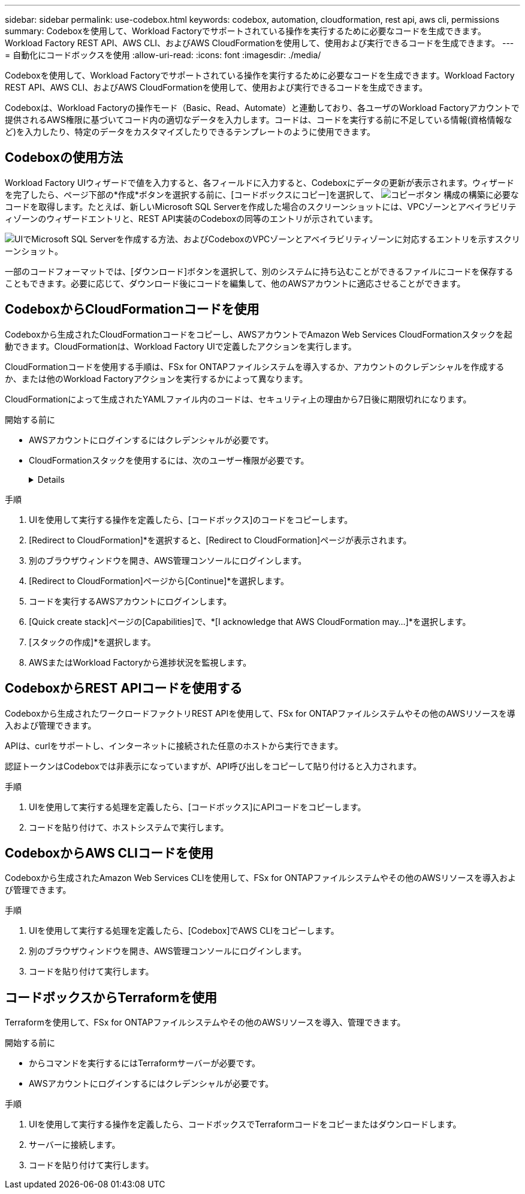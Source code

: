 ---
sidebar: sidebar 
permalink: use-codebox.html 
keywords: codebox, automation, cloudformation, rest api, aws cli, permissions 
summary: Codeboxを使用して、Workload Factoryでサポートされている操作を実行するために必要なコードを生成できます。Workload Factory REST API、AWS CLI、およびAWS CloudFormationを使用して、使用および実行できるコードを生成できます。 
---
= 自動化にコードボックスを使用
:allow-uri-read: 
:icons: font
:imagesdir: ./media/


[role="lead"]
Codeboxを使用して、Workload Factoryでサポートされている操作を実行するために必要なコードを生成できます。Workload Factory REST API、AWS CLI、およびAWS CloudFormationを使用して、使用および実行できるコードを生成できます。

Codeboxは、Workload Factoryの操作モード（Basic、Read、Automate）と連動しており、各ユーザのWorkload Factoryアカウントで提供されるAWS権限に基づいてコード内の適切なデータを入力します。コードは、コードを実行する前に不足している情報(資格情報など)を入力したり、特定のデータをカスタマイズしたりできるテンプレートのように使用できます。



== Codeboxの使用方法

Workload Factory UIウィザードで値を入力すると、各フィールドに入力すると、Codeboxにデータの更新が表示されます。ウィザードを完了したら、ページ下部の*作成*ボタンを選択する前に、[コードボックスにコピー]を選択して、 image:button-copy-codebox.png["コピーボタン"] 構成の構築に必要なコードを取得します。たとえば、新しいMicrosoft SQL Serverを作成した場合のスクリーンショットには、VPCゾーンとアベイラビリティゾーンのウィザードエントリと、REST API実装のCodeboxの同等のエントリが示されています。

image:screenshot-codebox-example1.png["UIでMicrosoft SQL Serverを作成する方法、およびCodeboxのVPCゾーンとアベイラビリティゾーンに対応するエントリを示すスクリーンショット。"]

一部のコードフォーマットでは、[ダウンロード]ボタンを選択して、別のシステムに持ち込むことができるファイルにコードを保存することもできます。必要に応じて、ダウンロード後にコードを編集して、他のAWSアカウントに適応させることができます。



== CodeboxからCloudFormationコードを使用

Codeboxから生成されたCloudFormationコードをコピーし、AWSアカウントでAmazon Web Services CloudFormationスタックを起動できます。CloudFormationは、Workload Factory UIで定義したアクションを実行します。

CloudFormationコードを使用する手順は、FSx for ONTAPファイルシステムを導入するか、アカウントのクレデンシャルを作成するか、または他のWorkload Factoryアクションを実行するかによって異なります。

CloudFormationによって生成されたYAMLファイル内のコードは、セキュリティ上の理由から7日後に期限切れになります。

.開始する前に
* AWSアカウントにログインするにはクレデンシャルが必要です。
* CloudFormationスタックを使用するには、次のユーザー権限が必要です。
+
[%collapsible]
====
[source, json]
----
{
    "Version": "2012-10-17",
    "Statement": [
        {
            "Effect": "Allow",
            "Action": [
                "cloudformation:CreateStack",
                "cloudformation:UpdateStack",
                "cloudformation:DeleteStack",
                "cloudformation:DescribeStacks",
                "cloudformation:DescribeStackEvents",
                "cloudformation:DescribeChangeSet",
                "cloudformation:ExecuteChangeSet",
                "cloudformation:ListStacks",
                "cloudformation:ListStackResources",
                "cloudformation:GetTemplate",
                "cloudformation:ValidateTemplate",
                "lambda:InvokeFunction",
                "iam:PassRole",
                "iam:CreateRole",
                "iam:UpdateAssumeRolePolicy",
                "iam:AttachRolePolicy",
                "iam:CreateServiceLinkedRole"
            ],
            "Resource": "*"
        }
    ]
}
----
====


.手順
. UIを使用して実行する操作を定義したら、[コードボックス]のコードをコピーします。
. [Redirect to CloudFormation]*を選択すると、[Redirect to CloudFormation]ページが表示されます。
. 別のブラウザウィンドウを開き、AWS管理コンソールにログインします。
. [Redirect to CloudFormation]ページから[Continue]*を選択します。
. コードを実行するAWSアカウントにログインします。
. [Quick create stack]ページの[Capabilities]で、*[I acknowledge that AWS CloudFormation may...]*を選択します。
. [スタックの作成]*を選択します。
. AWSまたはWorkload Factoryから進捗状況を監視します。




== CodeboxからREST APIコードを使用する

Codeboxから生成されたワークロードファクトリREST APIを使用して、FSx for ONTAPファイルシステムやその他のAWSリソースを導入および管理できます。

APIは、curlをサポートし、インターネットに接続された任意のホストから実行できます。

認証トークンはCodeboxでは非表示になっていますが、API呼び出しをコピーして貼り付けると入力されます。

.手順
. UIを使用して実行する処理を定義したら、[コードボックス]にAPIコードをコピーします。
. コードを貼り付けて、ホストシステムで実行します。




== CodeboxからAWS CLIコードを使用

Codeboxから生成されたAmazon Web Services CLIを使用して、FSx for ONTAPファイルシステムやその他のAWSリソースを導入および管理できます。

.手順
. UIを使用して実行する処理を定義したら、[Codebox]でAWS CLIをコピーします。
. 別のブラウザウィンドウを開き、AWS管理コンソールにログインします。
. コードを貼り付けて実行します。




== コードボックスからTerraformを使用

Terraformを使用して、FSx for ONTAPファイルシステムやその他のAWSリソースを導入、管理できます。

.開始する前に
* からコマンドを実行するにはTerraformサーバーが必要です。
* AWSアカウントにログインするにはクレデンシャルが必要です。


.手順
. UIを使用して実行する操作を定義したら、コードボックスでTerraformコードをコピーまたはダウンロードします。
. サーバーに接続します。
. コードを貼り付けて実行します。

